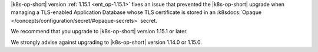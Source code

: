 |k8s-op-short| version :ref:`1.15.1 <ent_op-1.15.1>` fixes an issue 
that prevented the |k8s-op-short| upgrade when managing a 
TLS-enabled Application Database whose TLS certificate is stored in an 
:k8sdocs:`Opaque </concepts/configuration/secret/#opaque-secrets>` 
secret.

We recommend that you upgrade to |k8s-op-short| version 1.15.1 
or later.

We strongly advise against upgrading to |k8s-op-short| version 1.14.0 
or 1.15.0.
